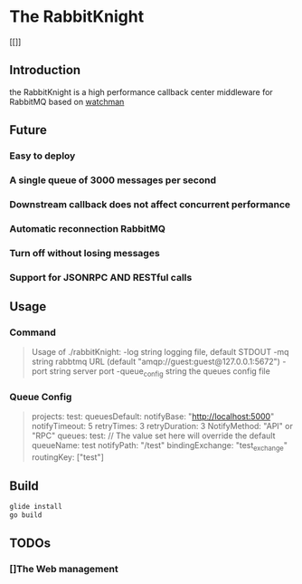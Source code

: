 * The RabbitKnight
  #+CAPTION: This is the caption for the next figure link 
  #+NAME:   fig:SED-HR4049
  [[[[http://i1.bvimg.com/607077/a695aa387c62106f.jpg]]]]
** Introduction
   the RabbitKnight is a high performance callback center middleware for RabbitMQ based on [[https://github.com/fishtrip/watchman][watchman]]
** Future
*** Easy to deploy
*** A single queue of 3000 messages per second
*** Downstream callback does not affect concurrent performance
*** Automatic reconnection RabbitMQ
*** Turn off without losing messages
*** Support for JSONRPC AND RESTful calls
** Usage
*** Command
    #+BEGIN_QUOTE
    Usage of ./rabbitKnight:
    -log string
          logging file, default STDOUT
    -mq string
          rabbtmq URL (default "amqp://guest:guest@127.0.0.1:5672")
    -port string
          server port
    -queue_config string
          the queues config file
    #+END_QUOTE
*** Queue Config
    #+BEGIN_QUOTE
    projects:
      test:
        queuesDefault:
          notifyBase: "http://localhost:5000"
          notifyTimeout: 5
          retryTimes: 3
          retryDuration: 3
          NotifyMethod: "API" or "RPC"
        queues:
          test:
            // The value set here will override the default
            queueName: test
            notifyPath: "/test" 
            bindingExchange: "test_exchange"
            routingKey: ["test"]
    #+END_QUOTE
** Build
   #+BEGIN_SRC sh
     glide install
     go build
   #+END_SRC
** TODOs
*** []The Web management
   
    

   
